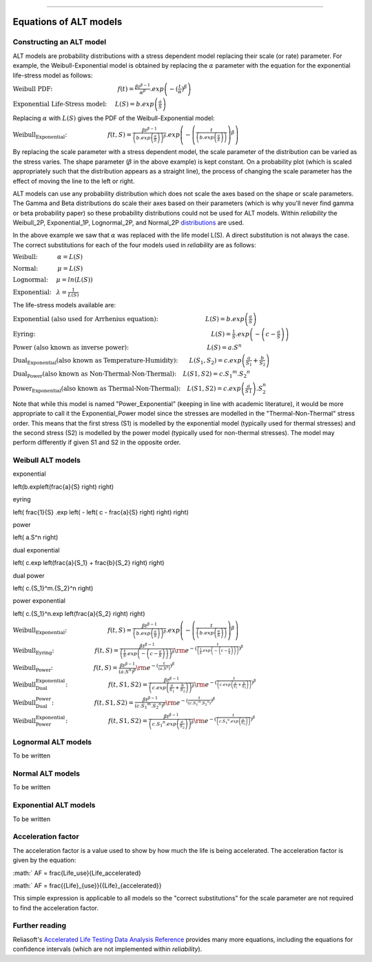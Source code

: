 .. image:: images/logo.png

-------------------------------------

Equations of ALT models
'''''''''''''''''''''''

Constructing an ALT model
"""""""""""""""""""""""""

ALT models are probability distributions with a stress dependent model replacing their scale (or rate) parameter. For example, the Weibull-Exponential model is obtained by replacing the :math:`\alpha` parameter with the equation for the exponential life-stress model as follows:

:math:`\text{Weibull PDF:} \hspace{40mm} f(t) = \frac{\beta t^{ \beta - 1}}{ \alpha^ \beta} .exp \left(-(\frac{t}{\alpha })^ \beta \right)`

:math:`\text{Exponential Life-Stress model:} \hspace{5mm} L(S) = b.exp\left(\frac{a}{S} \right)`

Replacing :math:`\alpha` with :math:`L(S)` gives the PDF of the Weibull-Exponential model:

:math:`\text{Weibull_Exponential:} \hspace{25mm} f(t,S) = \frac{\beta t^{ \beta - 1}}{ \left(b.exp\left(\frac{a}{S} \right) \right)^ \beta} .exp \left(-\left(\frac{t}{\left(b.exp\left(\frac{a}{S} \right) \right) }\right)^ \beta \right)` 

By replacing the scale parameter with a stress dependent model, the scale parameter of the distribution can be varied as the stress varies. The shape parameter (:math:`\beta` in the above example) is kept constant. On a probability plot (which is scaled appropriately such that the distribution appears as a straight line), the process of changing the scale parameter has the effect of moving the line to the left or right.

ALT models can use any probability distribution which does not scale the axes based on the shape or scale parameters. The Gamma and Beta distributions do scale their axes based on their parameters (which is why you'll never find gamma or beta probability paper) so these probability distributions could not be used for ALT models. Within `reliability` the Weibull_2P, Exponential_1P, Lognormal_2P, and Normal_2P `distributions <https://reliability.readthedocs.io/en/latest/Equations%20of%20supported%20distributions.html>`_ are used.

In the above example we saw that :math:`\alpha` was replaced with the life model L(S). A direct substitution is not always the case. The correct substitutions for each of the four models used in `reliability` are as follows:

:math:`\text{Weibull:} \hspace{12mm} \alpha = L(S)`

:math:`\text{Normal:} \hspace{12mm} \mu = L(S)`

:math:`\text{Lognormal:} \hspace{5mm} \mu = ln \left( L(S) \right)`

:math:`\text{Exponential:} \hspace{3mm} \lambda = \frac{1}{L(S)}`

The life-stress models available are:

:math:`\text{Exponential (also used for Arrhenius equation):} \hspace{29mm} L(S) = b.exp \left(\frac{a}{S} \right)`

:math:`\text{Eyring:} \hspace{108mm} L(S) = \frac{1}{S} .exp \left( - \left( c - \frac{a}{S} \right) \right)`

:math:`\text{Power (also known as inverse power):} \hspace{48mm} L(S) = a.S^n`

:math:`\text{Dual_Exponential (also known as Temperature-Humidity):} \hspace{7mm} L(S_1,S_2) = c.exp \left(\frac{a}{S_1} + \frac{b}{S_2} \right)`

:math:`\text{Dual_Power (also known as Non-Thermal-Non-Thermal):} \hspace{4mm} L(S1,S2)=c.{S_1}^m.{S_2}^n`

:math:`\text{Power_Exponential (also known as Thermal-Non-Thermal):} \hspace{4mm} L(S1,S2) = c.exp \left(\frac{a}{S1} \right).S_2^n`

Note that while this model is named "Power_Exponential" (keeping in line with academic literature), it would be more appropriate to call it the Exponential_Power model since the stresses are modelled in the "Thermal-Non-Thermal" stress order. This means that the first stress (S1) is modelled by the exponential model (typically used for thermal stresses) and the second stress (S2) is modelled by the power model (typically used for non-thermal stresses). The model may perform differently if given S1 and S2 in the opposite order.

Weibull ALT models
""""""""""""""""""

exponential

\left(b.exp\left(\frac{a}{S} \right) \right)


eyring

\left( \frac{1}{S} .exp \left( - \left( c - \frac{a}{S} \right) \right) \right)


power

\left( a.S^n \right)


dual exponential

\left( c.exp \left(\frac{a}{S_1} + \frac{b}{S_2} \right) \right)


dual power

\left( c.{S_1}^m.{S_2}^n \right)


power exponential

\left( c.{S_1}^n.exp \left(\frac{a}{S_2} \right) \right)



:math:`\text{Weibull_Exponential:} \hspace{25mm} f(t,S) = \frac{\beta t^{ \beta - 1}}{ \left(b.exp\left(\frac{a}{S} \right) \right)^ \beta} .exp \left(-\left(\frac{t}{\left(b.exp\left(\frac{a}{S} \right) \right) }\right)^ \beta \right)` 

:math:`\text{Weibull_Eyring:} \hspace{25mm} f(t,S) =\frac{\beta t^{ \beta - 1}}{ \left( \frac{1}{S} .exp \left( - \left( c - \frac{a}{S} \right) \right) \right)^ \beta} {\rm e}^{-(\frac{t}{\left( \frac{1}{S} .exp \left( - \left( c - \frac{a}{S} \right) \right) \right) })^ \beta }` 

:math:`\text{Weibull_Power:} \hspace{25mm} f(t,S) = \frac{\beta t^{ \beta - 1}}{ \left( a.S^n \right)^ \beta} {\rm e}^{-(\frac{t}{\left( a.S^n \right) })^ \beta }` 

:math:`\text{Weibull_Dual_Exponential:} \hspace{25mm} f(t,S1,S2) = \frac{\beta t^{ \beta - 1}}{ \left( c.exp \left(\frac{a}{S_1} + \frac{b}{S_2} \right) \right)^ \beta} {\rm e}^{-(\frac{t}{\left( c.exp \left(\frac{a}{S_1} + \frac{b}{S_2} \right) \right) })^ \beta }` 

:math:`\text{Weibull_Dual_Power:} \hspace{25mm} f(t,S1,S2) = \frac{\beta t^{ \beta - 1}}{ \left( c.{S_1}^m.{S_2}^n \right)^ \beta} {\rm e}^{-(\frac{t}{\left( c.{S_1}^m.{S_2}^n \right) })^ \beta }` 

:math:`\text{Weibull_Power_Exponential:} \hspace{25mm} f(t,S1,S2) = \frac{\beta t^{ \beta - 1}}{ \left( c.{S_1}^n.exp \left(\frac{a}{S_2} \right) \right)^ \beta} {\rm e}^{-(\frac{t}{\left( c.{S_1}^n.exp \left(\frac{a}{S_2} \right) \right) })^ \beta }` 

Lognormal ALT models
""""""""""""""""""""

To be written

Normal ALT models
"""""""""""""""""

To be written

Exponential ALT models
""""""""""""""""""""""

To be written

Acceleration factor
"""""""""""""""""""

The acceleration factor is a value used to show by how much the life is being accelerated. The acceleration factor is given by the equation:

:math:` AF = \frac{Life_use}{Life_accelerated}

:math:` AF = \frac{{Life}_{use}}{{Life}_{accelerated}}

This simple expression is applicable to all models so the "correct substitutions" for the scale parameter are not required to find the acceleration factor.

Further reading
"""""""""""""""

Reliasoft's `Accelerated Life Testing Data Analysis Reference <http://reliawiki.com/index.php/Accelerated_Life_Testing_Data_Analysis_Reference>`_ provides many more equations, including the equations for confidence intervals (which are not implemented within `reliability`).
